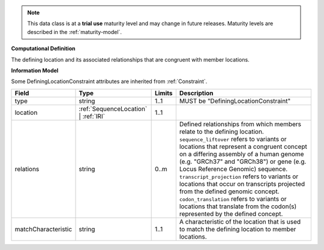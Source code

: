 
.. note:: This data class is at a **trial use** maturity level and may change
    in future releases. Maturity levels are described in the :ref:`maturity-model`.
                      
                    
**Computational Definition**

The defining location and its associated relationships that are congruent with member locations.

**Information Model**

Some DefiningLocationConstraint attributes are inherited from :ref:`Constraint`.

.. list-table::
   :class: clean-wrap
   :header-rows: 1
   :align: left
   :widths: auto

   *  - Field
      - Type
      - Limits
      - Description
   *  - type
      - string
      - 1..1
      - MUST be "DefiningLocationConstraint"
   *  - location
      - :ref:`SequenceLocation` | :ref:`IRI`
      - 1..1
      - 
   *  - relations
      - string
      - 0..m
      - Defined relationships from which members relate to the defining location. ``sequence_liftover`` refers to variants or locations that represent a congruent concept on a differing assembly of a human genome (e.g. "GRCh37" and "GRCh38") or gene (e.g. Locus Reference Genomic) sequence. ``transcript_projection`` refers to variants or locations that occur on transcripts projected from the defined genomic concept. ``codon_translation`` refers to variants or locations that translate from the codon(s) represented by the defined concept.
   *  - matchCharacteristic
      - string
      - 1..1
      - A characteristic of the location that is used to match the defining location to member locations. 
